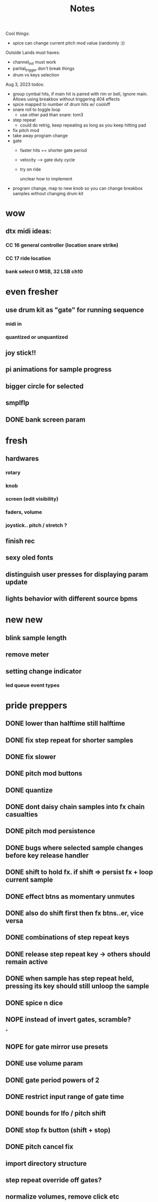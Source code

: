 #+title: Notes
Cool things:
- spice can change current pitch mod value (randomly :))

Outside Lands must haves:
- channel_init must work
- partial_trigger don't break things
- drum vs keys selection

Aug 3, 2023 todos:
- group cymbal hits, if main hit is paired with rim or bell, ignore main. Allows using breakbox without triggering 404 effects
- spice mapped to number of drum hits w/ cooloff
- snare roll to toggle loop
  - use other pad than snare: tom3
- step repeat
  - could do retrig, keep repeating as long as you keep hitting pad
- fix pitch mod
- take away program change
- gate
  - faster hits == shorter gate period
  - velocity --> gate duty cycle
  - try on ride

    unclear how to implement
- program change, map to new knob so you can change breakbox samples without changing drum kit


* wow
** dtx midi ideas:
*** CC 16 general controller (location snare strike)
*** CC 17 ride location

*** bank select 0 MSB, 32 LSB ch10

* even fresher
** use drum kit as "gate" for running sequence
*** midi in
*** quantized or unquantized
** joy stick!!
** pi animations for sample progress
** bigger circle for selected
** smplflp
** DONE bank screen param
CLOSED: [2023-07-25 Tue 16:29]
* fresh
** hardwares
*** rotary
*** knob
*** screen (edit visibility)
*** faders, volume
*** joystick.. pitch / stretch ?
** finish rec
** sexy oled fonts
** distinguish user presses for displaying param update
** lights behavior with different source bpms

* new new
** blink sample length
** remove meter
** setting change indicator
*** led queue event types

* pride preppers
** DONE lower than halftime still halftime
CLOSED: [2023-06-11 Sun 10:51]
** DONE fix step repeat for shorter samples
CLOSED: [2023-06-11 Sun 08:30]
** DONE fix slower
CLOSED: [2023-06-11 Sun 07:58]
** DONE pitch mod buttons
CLOSED: [2023-06-11 Sun 17:40]
** DONE quantize
CLOSED: [2023-06-11 Sun 17:54]
** DONE dont daisy chain samples into fx chain casualties
CLOSED: [2023-06-11 Sun 17:54]
** DONE pitch mod persistence
CLOSED: [2023-06-11 Sun 17:55]
** DONE bugs where selected sample changes before key release handler
CLOSED: [2023-06-11 Sun 22:15]
** DONE shift to hold fx. if shift => persist fx + loop current sample
CLOSED: [2023-06-12 Mon 12:18]
** DONE effect btns as momentary unmutes
CLOSED: [2023-06-12 Mon 14:50]
** DONE also do shift first then fx btns..er, vice versa
CLOSED: [2023-06-12 Mon 17:54]
** DONE combinations of step repeat keys
CLOSED: [2023-06-13 Tue 00:12]
** DONE release step repeat key -> others should remain active
CLOSED: [2023-06-13 Tue 07:09]
** DONE when sample has step repeat held, pressing its key should still unloop the sample
CLOSED: [2023-06-13 Tue 07:58]
** DONE spice n dice
CLOSED: [2023-06-15 Thu 09:06]
** NOPE instead of invert gates, scramble?
CLOSED: [2023-06-15 Thu 09:06]
*

** NOPE for gate mirror use presets
CLOSED: [2023-06-15 Thu 09:06]
** DONE use volume param
CLOSED: [2023-06-15 Thu 10:32]
** DONE gate period powers of 2
CLOSED: [2023-06-15 Thu 10:32]
** DONE restrict input range of gate time
CLOSED: [2023-06-15 Thu 10:32]
** DONE bounds for lfo / pitch shift
CLOSED: [2023-06-15 Thu 10:32]
:PROPERTIES:
:CREATED:  [Y-06-12 Mon 16:%]
:ID:       280e64bc-88c8-4cad-ad39-4f9de9116e4c
:END:
** DONE stop fx button (shift + stop)
CLOSED: [2023-06-15 Thu 11:44]
** DONE pitch cancel fix
CLOSED: [2023-06-15 Thu 13:57]
** import directory structure
** step repeat override off gates?
** normalize volumes, remove click etc
** pitch mod should revert to 0 on release, unless shift held
** stretching should use pitched sound
** volume keys
** sample flipping!!
* post-euphoria
** disable shell
** make sound q priority
** gate fades
** recording
** volume ctrl
** case
** clone brbx
*** zero hat
*** key input strat
*** case
*** samples
*** deploy strat
**** makefile?
** lights
** hdmi monitor
* MVP
** DONE stop audio on start / stop
CLOSED: [2023-04-28 Fri 15:24]
** frame size
** mute switch
** DONE fix out of sync on first loop
CLOSED: [2023-04-28 Fri 15:24]
*** start sample later, or wait til next loop
** DONE dont require tr8s to be on first
CLOSED: [2023-04-28 Fri 15:24]
*** handle case where midi connection goes away
** sample rate / mono?
** survey audio quality / clipping w headphones
*** invest in audio hat for better DAC ?

** DONE systemd service
CLOSED: [2023-05-03 Wed 14:04]
** TODO cpu usage???
:PROPERTIES:
:CREATED:  [2023-05-03 Wed 14:04]
:ID:       3d61d993-b662-4249-9c3a-7d687af9cf6a
:END:

* features
** DONE reduce jitter by only syncing @ start of bar
CLOSED: [2023-05-09 Tue 18:25]
** pitch shifting / rate manipulation
** mute patterns
** probability
** DONE allow play without clock
CLOSED: [2023-05-11 Thu 15:48]
** LFO!
*** for volume, pitch, patterns, prob..


* stuff
** preserve original slice sample thru timestretching
** param dna
** db power amp
** xfade on step repeat ? not sure
** can avoid improper sound queueing? maths?
** recording
** bug w step repeat then toggle not work
** variable bpm
** crossfade
** refactor key handlers
** top row should maybe be toggly / nonexclusive
** implement chromatic rate shift
** DONE fix stutter on start w internal clock
CLOSED: [2023-05-19 Fri 08:59]
** playtest midi clock again lol
** bug with sync at beginning when starting all samples at once?
*** could check queue size and bail to recover from this
*** also when sample drops should get next one in current call (while instead of if for timeout check)


* refactory
** state module (current bank, modes, etc)
** constants
** input / kb module
** audio
** sequence
*** beats, clock, etc
** midi
*** connec, reconnec, get msg
** utility

* bugs
** do HOLD on both step repeat and a toggle switch -> stop doesn't stop the sound

* actually to do
** DONE fix bugs
CLOSED: [2023-04-28 Fri 06:51]
** DONE stop on stop
CLOSED: [2023-04-28 Fri 06:51]
** DONE dont start on start
CLOSED: [2023-04-28 Fri 06:51]
** systemd
** break selection
** detect missing TR8 *optional*
** mute mask fx *optional*

* dactyl keycodes
** 9  10  11  12  13  14
** 49 24  25  26  27  28
** 23 38  39  40  41  42
** 50 52  53  54  55  56
**        23  51      119  50
**                     65  37
**                     36  64

* dactyl pygame keys
** 27  49  50  51  52  53
** 96  113 119 101 114 116
** 23  38  39  40  41  42
** 50  52  53  54  55  56
**        23  51      119  50
**                     65  37
**                     36  64



* stack tracers
